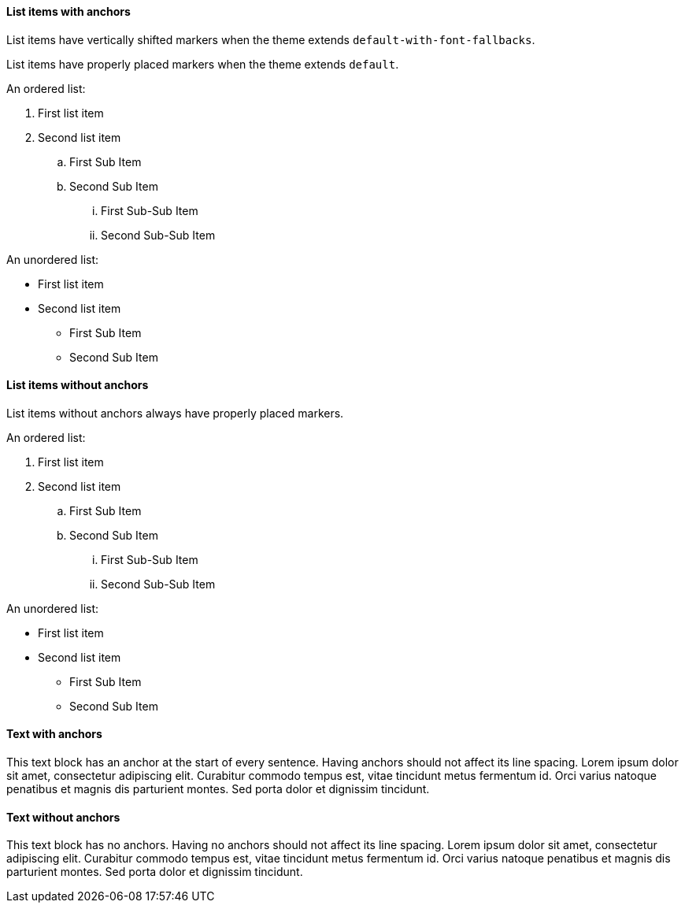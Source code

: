 :pdf-theme: ./theme-zero-removed.yml
:pdf-fontsdir: ./fonts

==== List items with anchors

List items have vertically shifted markers when
the theme extends `default-with-font-fallbacks`.

List items have properly placed markers when
the theme extends `default`.


An ordered list:

. [[A1]]First list item
. [[A2]]Second list item
.. [[A3]]First Sub Item
.. [[A4]]Second Sub Item
... [[A5]]First Sub-Sub Item
... [[A6]]Second Sub-Sub Item

An unordered list:

* [[B1]]First list item
* [[B2]]Second list item
** [[B3]]First Sub Item
** [[B4]]Second Sub Item

==== List items without anchors

List items without anchors always have properly placed markers.

An ordered list:

. First list item
. Second list item
.. First Sub Item
.. Second Sub Item
... First Sub-Sub Item
... Second Sub-Sub Item

An unordered list:

* First list item
* Second list item
** First Sub Item
** Second Sub Item

==== Text with anchors

[[C1]]This text block has an anchor at the start of every sentence. 
[[C2]]Having anchors should not affect its line spacing.
[[C3]]Lorem ipsum dolor sit amet, consectetur adipiscing elit. 
[[C4]]Curabitur commodo tempus est, vitae tincidunt metus fermentum id.
[[C5]]Orci varius natoque penatibus et magnis dis parturient montes. 
[[C6]]Sed porta dolor et dignissim tincidunt.

==== Text without anchors

This text block has no anchors. 
Having no anchors should not affect its line spacing.
Lorem ipsum dolor sit amet, consectetur adipiscing elit. 
Curabitur commodo tempus est, vitae tincidunt metus fermentum id.
Orci varius natoque penatibus et magnis dis parturient montes. 
Sed porta dolor et dignissim tincidunt.
